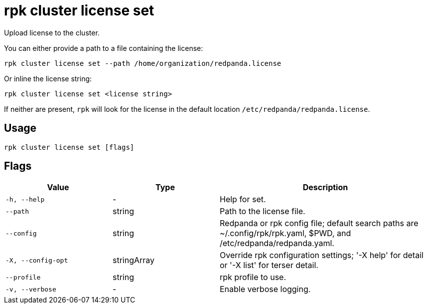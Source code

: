 = rpk cluster license set
:description: rpk cluster license set
:rpk_version: v23.2.1

Upload license to the cluster.

You can either provide a path to a file containing the license:

[,bash]
----
rpk cluster license set --path /home/organization/redpanda.license
----

Or inline the license string:

[,bash]
----
rpk cluster license set <license string>
----

If neither are present, `rpk` will look for the license in the
default location `/etc/redpanda/redpanda.license`.

== Usage

[,bash]
----
rpk cluster license set [flags]
----

== Flags

[cols="1m,1a,2a"]
|===
|*Value* |*Type* |*Description*

|-h, --help |- |Help for set.

|--path |string |Path to the license file.

|--config |string |Redpanda or rpk config file; default search paths are
~/.config/rpk/rpk.yaml, $PWD, and /etc/redpanda/redpanda.yaml.

|-X, --config-opt |stringArray |Override rpk configuration settings; '-X
help' for detail or '-X list' for terser detail.

|--profile |string |rpk profile to use.

|-v, --verbose |- |Enable verbose logging.
|===


